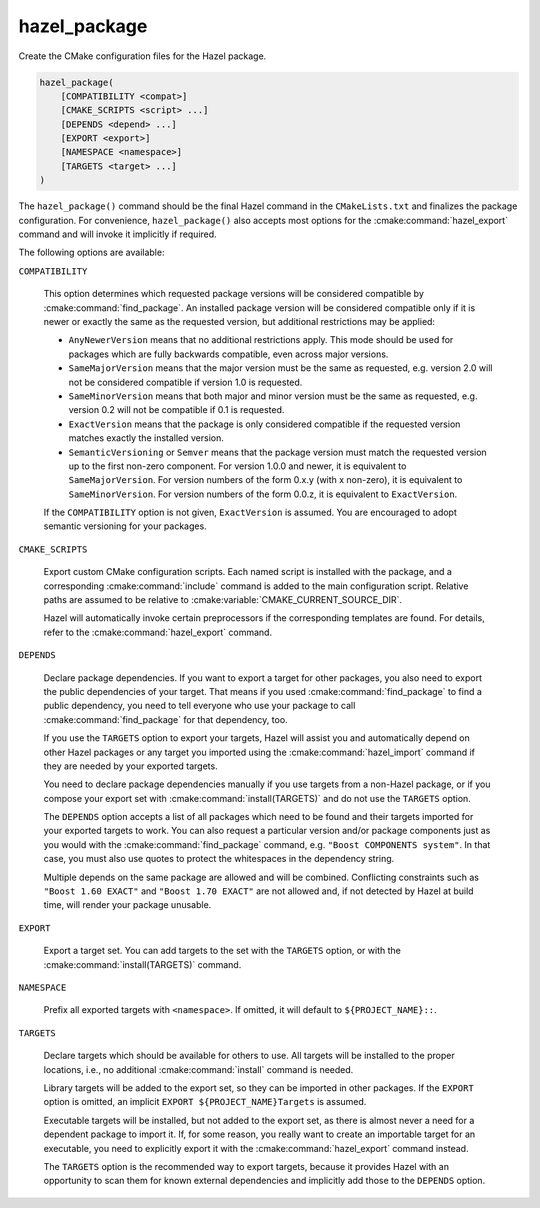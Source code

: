 .. Hazel Build System
   Copyright 2020-2021 Timo Röhling <timo@gaussglocke.de>
   .
   Licensed under the Apache License, Version 2.0 (the "License");
   you may not use this file except in compliance with the License.
   You may obtain a copy of the License at
   .
   http://www.apache.org/licenses/LICENSE-2.0
   .
   Unless required by applicable law or agreed to in writing, software
   distributed under the License is distributed on an "AS IS" BASIS,
   WITHOUT WARRANTIES OR CONDITIONS OF ANY KIND, either express or implied.
   See the License for the specific language governing permissions and
   limitations under the License.

hazel_package
=============

Create the CMake configuration files for the Hazel package.

.. code-block:: cmake

    hazel_package(
        [COMPATIBILITY <compat>]
        [CMAKE_SCRIPTS <script> ...]
        [DEPENDS <depend> ...]
        [EXPORT <export>]
        [NAMESPACE <namespace>]
        [TARGETS <target> ...]
    )

The ``hazel_package()`` command should be the final Hazel command in the
``CMakeLists.txt`` and finalizes the package configuration. For convenience,
``hazel_package()`` also accepts most options for the :cmake:command:`hazel_export`
command and will invoke it implicitly if required.

The following options are available:

``COMPATIBILITY``

    This option determines which requested package versions will be considered
    compatible by :cmake:command:`find_package`. An installed package version
    will be considered compatible only if it is newer or exactly the same as
    the requested version, but additional restrictions may be applied:

    * ``AnyNewerVersion`` means that no additional restrictions apply. This
      mode should be used for packages which are fully backwards compatible,
      even across major versions.
    * ``SameMajorVersion`` means that the major version must be the same
      as requested, e.g. version 2.0 will not be considered compatible if
      version 1.0 is requested.
    * ``SameMinorVersion`` means that both major and minor version must be
      the same as requested, e.g. version 0.2 will not be compatible if
      0.1 is requested.
    * ``ExactVersion`` means that the package is only considered compatible
      if the requested version matches exactly the installed version.
    * ``SemanticVersioning`` or ``Semver`` means that the package version must
      match the requested version up to the first non-zero component. For
      version 1.0.0 and newer, it is equivalent to ``SameMajorVersion``. For
      version numbers of the form 0.x.y (with x non-zero), it is equivalent to
      ``SameMinorVersion``. For version numbers of the form 0.0.z, it is
      equivalent to ``ExactVersion``.

    If the ``COMPATIBILITY`` option is not given, ``ExactVersion`` is assumed.
    You are encouraged to adopt semantic versioning for your packages.

``CMAKE_SCRIPTS``

    Export custom CMake configuration scripts. Each named script is installed
    with the package, and a corresponding :cmake:command:`include` command is
    added to the main configuration script. Relative paths are assumed to be
    relative to :cmake:variable:`CMAKE_CURRENT_SOURCE_DIR`.

    Hazel will automatically invoke certain preprocessors if the corresponding
    templates are found. For details, refer to the
    :cmake:command:`hazel_export` command.

``DEPENDS``

    Declare package dependencies. If you want to export a target for other
    packages, you also need to export the public dependencies of your target.
    That means if you used :cmake:command:`find_package` to find a public
    dependency, you need to tell everyone who use your package to call
    :cmake:command:`find_package` for that dependency, too.
    
    If you use the ``TARGETS`` option to export your targets, Hazel will assist
    you and automatically depend on other Hazel packages or any target you
    imported using the :cmake:command:`hazel_import` command if they are needed
    by your exported targets.

    You need to declare package dependencies manually if you use targets from a
    non-Hazel package, or if you compose your export set with
    :cmake:command:`install(TARGETS)` and do not use the ``TARGETS``
    option.

    The ``DEPENDS`` option accepts a list of all packages which need to be
    found and their targets imported for your exported targets to work. You can
    also request a particular version and/or package components just as you
    would with the :cmake:command:`find_package` command, e.g. ``"Boost
    COMPONENTS system"``. In that case, you must also use quotes to protect the
    whitespaces in the dependency string.

    Multiple depends on the same package are allowed and will be combined.
    Conflicting constraints such as ``"Boost 1.60 EXACT"`` and ``"Boost 1.70
    EXACT"`` are not allowed and, if not detected by Hazel at build time, will
    render your package unusable.

``EXPORT``

    Export a target set. You can add targets to the set with the ``TARGETS``
    option, or with the :cmake:command:`install(TARGETS)` command.

``NAMESPACE``

    Prefix all exported targets with ``<namespace>``. If omitted, it will
    default to ``${PROJECT_NAME}::``.

``TARGETS``

    Declare targets which should be available for others to use. All targets
    will be installed to the proper locations, i.e., no additional
    :cmake:command:`install` command is needed.

    Library targets will be added to the export set, so they can be imported
    in other packages. If the ``EXPORT`` option is omitted, an implicit
    ``EXPORT ${PROJECT_NAME}Targets`` is assumed.

    Executable targets will be installed, but not added to the export set, as
    there is almost never a need for a dependent package to import it.
    If, for some reason, you really want to create an importable target for an
    executable, you need to explicitly export it with the
    :cmake:command:`hazel_export` command instead.

    The ``TARGETS`` option is the recommended way to export targets, because it
    provides Hazel with an opportunity to scan them for known external
    dependencies and implicitly add those to the ``DEPENDS`` option.
